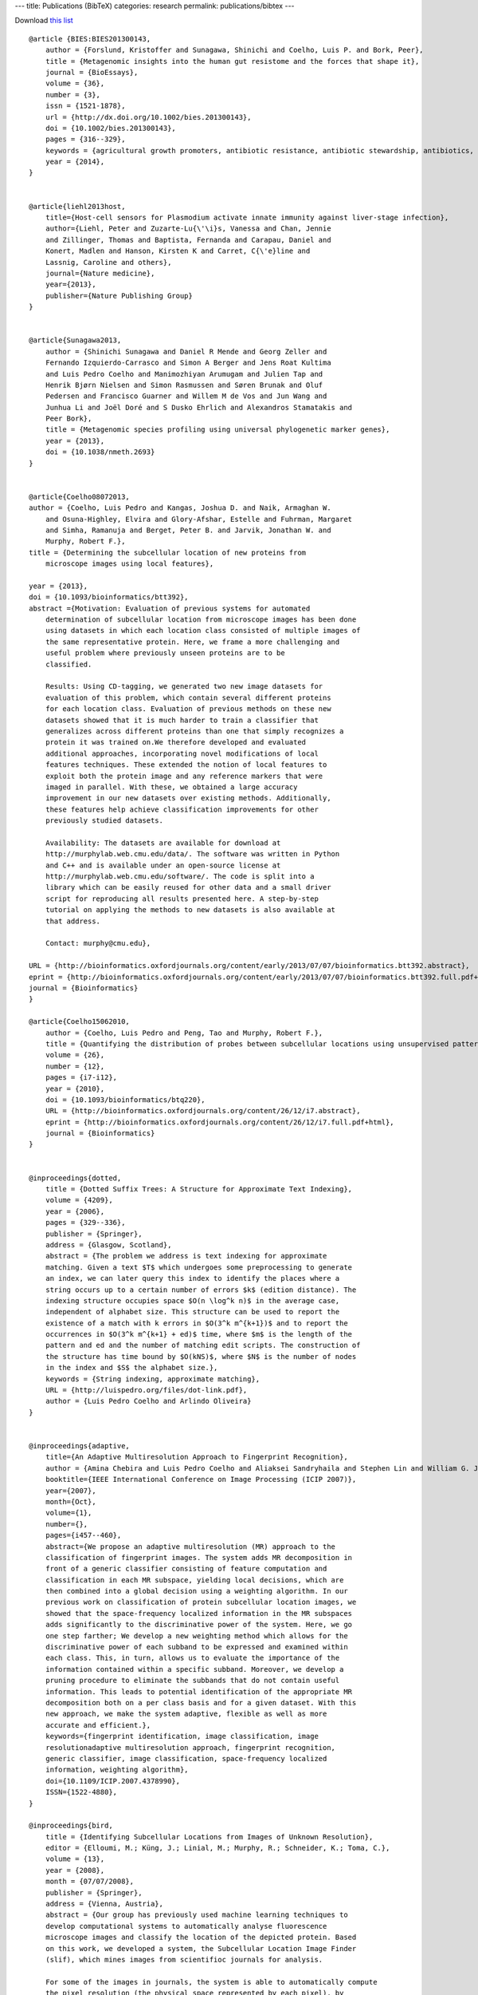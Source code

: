 ---
title: Publications (BibTeX)
categories: research
permalink: publications/bibtex
---

Download `this list </files/papers/luispedro.bib>`__

::

    @article {BIES:BIES201300143,
        author = {Forslund, Kristoffer and Sunagawa, Shinichi and Coelho, Luis P. and Bork, Peer},
        title = {Metagenomic insights into the human gut resistome and the forces that shape it},
        journal = {BioEssays},
        volume = {36},
        number = {3},
        issn = {1521-1878},
        url = {http://dx.doi.org/10.1002/bies.201300143},
        doi = {10.1002/bies.201300143},
        pages = {316--329},
        keywords = {agricultural growth promoters, antibiotic resistance, antibiotic stewardship, antibiotics, gut microbiome, metagenomics, resistome},
        year = {2014},
    }


    @article{liehl2013host,
        title={Host-cell sensors for Plasmodium activate innate immunity against liver-stage infection},
        author={Liehl, Peter and Zuzarte-Lu{\'\i}s, Vanessa and Chan, Jennie
        and Zillinger, Thomas and Baptista, Fernanda and Carapau, Daniel and
        Konert, Madlen and Hanson, Kirsten K and Carret, C{\'e}line and
        Lassnig, Caroline and others},
        journal={Nature medicine},
        year={2013},
        publisher={Nature Publishing Group}
    }


    @article{Sunagawa2013,
        author = {Shinichi Sunagawa and Daniel R Mende and Georg Zeller and
        Fernando Izquierdo-Carrasco and Simon A Berger and Jens Roat Kultima
        and Luis Pedro Coelho and Manimozhiyan Arumugam and Julien Tap and
        Henrik Bjørn Nielsen and Simon Rasmussen and Søren Brunak and Oluf
        Pedersen and Francisco Guarner and Willem M de Vos and Jun Wang and
        Junhua Li and Joël Doré and S Dusko Ehrlich and Alexandros Stamatakis and
        Peer Bork},
        title = {Metagenomic species profiling using universal phylogenetic marker genes},
        year = {2013},
        doi = {10.1038/nmeth.2693}
    }


    @article{Coelho08072013,
    author = {Coelho, Luis Pedro and Kangas, Joshua D. and Naik, Armaghan W.
        and Osuna-Highley, Elvira and Glory-Afshar, Estelle and Fuhrman, Margaret
        and Simha, Ramanuja and Berget, Peter B. and Jarvik, Jonathan W. and
        Murphy, Robert F.},
    title = {Determining the subcellular location of new proteins from
        microscope images using local features},

    year = {2013},
    doi = {10.1093/bioinformatics/btt392},
    abstract ={Motivation: Evaluation of previous systems for automated
        determination of subcellular location from microscope images has been done
        using datasets in which each location class consisted of multiple images of
        the same representative protein. Here, we frame a more challenging and
        useful problem where previously unseen proteins are to be
        classified.

        Results: Using CD-tagging, we generated two new image datasets for
        evaluation of this problem, which contain several different proteins
        for each location class. Evaluation of previous methods on these new
        datasets showed that it is much harder to train a classifier that
        generalizes across different proteins than one that simply recognizes a
        protein it was trained on.We therefore developed and evaluated
        additional approaches, incorporating novel modifications of local
        features techniques. These extended the notion of local features to
        exploit both the protein image and any reference markers that were
        imaged in parallel. With these, we obtained a large accuracy
        improvement in our new datasets over existing methods. Additionally,
        these features help achieve classification improvements for other
        previously studied datasets.

        Availability: The datasets are available for download at
        http://murphylab.web.cmu.edu/data/. The software was written in Python
        and C++ and is available under an open-source license at
        http://murphylab.web.cmu.edu/software/. The code is split into a
        library which can be easily reused for other data and a small driver
        script for reproducing all results presented here. A step-by-step
        tutorial on applying the methods to new datasets is also available at
        that address.

        Contact: murphy@cmu.edu},

    URL = {http://bioinformatics.oxfordjournals.org/content/early/2013/07/07/bioinformatics.btt392.abstract},
    eprint = {http://bioinformatics.oxfordjournals.org/content/early/2013/07/07/bioinformatics.btt392.full.pdf+html},
    journal = {Bioinformatics}
    }

    @article{Coelho15062010,
        author = {Coelho, Luis Pedro and Peng, Tao and Murphy, Robert F.}, 
        title = {Quantifying the distribution of probes between subcellular locations using unsupervised pattern unmixing}, 
        volume = {26}, 
        number = {12}, 
        pages = {i7-i12}, 
        year = {2010}, 
        doi = {10.1093/bioinformatics/btq220}, 
        URL = {http://bioinformatics.oxfordjournals.org/content/26/12/i7.abstract}, 
        eprint = {http://bioinformatics.oxfordjournals.org/content/26/12/i7.full.pdf+html}, 
        journal = {Bioinformatics} 
    }


    @inproceedings{dotted,
        title = {Dotted Suffix Trees: A Structure for Approximate Text Indexing},
        volume = {4209},
        year = {2006},
        pages = {329--336},
        publisher = {Springer},
        address = {Glasgow, Scotland},
        abstract = {The problem we address is text indexing for approximate
        matching. Given a text $T$ which undergoes some preprocessing to generate
        an index, we can later query this index to identify the places where a
        string occurs up to a certain number of errors $k$ (edition distance). The
        indexing structure occupies space $O(n \log^k n)$ in the average case,
        independent of alphabet size. This structure can be used to report the
        existence of a match with k errors in $O(3^k m^{k+1})$ and to report the
        occurrences in $O(3^k m^{k+1} + ed)$ time, where $m$ is the length of the
        pattern and ed and the number of matching edit scripts. The construction of
        the structure has time bound by $O(kNS)$, where $N$ is the number of nodes
        in the index and $S$ the alphabet size.},
        keywords = {String indexing, approximate matching},
        URL = {http://luispedro.org/files/dot-link.pdf},
        author = {Luis Pedro Coelho and Arlindo Oliveira}
    }


    @inproceedings{adaptive,
        title={An Adaptive Multiresolution Approach to Fingerprint Recognition},
        author = {Amina Chebira and Luis Pedro Coelho and Aliaksei Sandryhaila and Stephen Lin and William G. Jenkinson and Jeremiah MacSleyne and Christopher Hoffman and Philipp Cuadra and Charles Jackson and Markus P{\"u}schel and Jelena Kovacevic},
        booktitle={IEEE International Conference on Image Processing (ICIP 2007)},
        year={2007},
        month={Oct},
        volume={1},
        number={},
        pages={i457--460},
        abstract={We propose an adaptive multiresolution (MR) approach to the
        classification of fingerprint images. The system adds MR decomposition in
        front of a generic classifier consisting of feature computation and
        classification in each MR subspace, yielding local decisions, which are
        then combined into a global decision using a weighting algorithm. In our
        previous work on classification of protein subcellular location images, we
        showed that the space-frequency localized information in the MR subspaces
        adds significantly to the discriminative power of the system. Here, we go
        one step farther; We develop a new weighting method which allows for the
        discriminative power of each subband to be expressed and examined within
        each class. This, in turn, allows us to evaluate the importance of the
        information contained within a specific subband. Moreover, we develop a
        pruning procedure to eliminate the subbands that do not contain useful
        information. This leads to potential identification of the appropriate MR
        decomposition both on a per class basis and for a given dataset. With this
        new approach, we make the system adaptive, flexible as well as more
        accurate and efficient.},
        keywords={fingerprint identification, image classification, image
        resolutionadaptive multiresolution approach, fingerprint recognition,
        generic classifier, image classification, space-frequency localized
        information, weighting algorithm},
        doi={10.1109/ICIP.2007.4378990},
        ISSN={1522-4880},
    }

    @inproceedings{bird,
        title = {Identifying Subcellular Locations from Images of Unknown Resolution},
        editor = {Elloumi, M.; Küng, J.; Linial, M.; Murphy, R.; Schneider, K.; Toma, C.},
        volume = {13},
        year = {2008},
        month = {07/07/2008},
        publisher = {Springer},
        address = {Vienna, Austria},
        abstract = {Our group has previously used machine learning techniques to
        develop computational systems to automatically analyse fluorescence
        microscope images and classify the location of the depicted protein. Based
        on this work, we developed a system, the Subcellular Location Image Finder
        (slif), which mines images from scientifioc journals for analysis.

        For some of the images in journals, the system is able to automatically compute
        the pixel resolution (the physical space represented by each pixel), by
        identifying a scale bar and processing the caption text. However, scale bars
        are not always included. For those images, the pixel resolution is unknown.
        Blindly feeding these images into the classification pipeline results in
        unacceptably low accuracy. We first describe methods that minimise the impact
        of this problem by training resolution-insensitive classifiers.

        We show that these techniques are of limited use as classifiers can only be
        made insensitive to resolutions which are similar to each other. We then
        approach the problem in a different way by trying to estimate the resolution
        automatically and processing the image based on this prediction. Testing on
        digitally down-sampled images shows that the combination of these two
        approaches gives classification results which are essentially as good as if the
        resolution had been known.},
        keywords = {image processing; bioimaging},
        ISBN = {978-3-540-70598-7},
        author = {Luis Pedro Coelho and Robert F. Murphy}
    }

    @inproceedings{lpc:unmixing:cil2009,
        title = {Unsupervised Unmixing of Subcellular Location Patterns},
        author = {Luis Pedro Coelho and Robert F. Murphy},
        publisher = {Online Proceedings},
        address = {Montreal, Canada},
        year = {2009},
        month = {May},
        booktitle = {Proceedings of ICML-UAI-COLT 2009 Workshop on Automated Interpretation and Modeling of Cell Images (Cell Image Learning)},
        abstract = {With the advent of high-throughput microscopes, researchers can
        routinely image hundreds of different proteins per day, generating
        thousands of images. To be able to organize these images and extract
        meaningful information, we need automatic methods. The state-of-the-art in
        automated subcellular localization is classification in the space of image
        features. This approach is not suited, however, for handling mixture
        patterns (the pattern of a protein present in more than one location).

        We have previously described methods for determining the fraction of
        fluorescence in various subcellular locations when the basic locations in
        which a protein can be present are given a priori. However, knowing all
        fundamental patterns a priori may be problematic. The alternative is
        unsupervised unmixing: given a set of images from different proteins,
        identify the basic patterns that best explain all the observed images as
        either examples of such basic patterns or combinations thereof. 

        We extend our previous work to handle this problem. Using a validation
        dataset, we show that this method can recover the underlying mixed
        patterns. It identifies meaningful basis patterns and mixture coefficients
        that correlate well with the probe concentrations that generated the
        dataset (the probe concentrations were kept hidden from the algorithm).},

        url = {http://luispedro.org/papers/2009/lpc-unmixing-cil09.pdf},
    }

    @inproceedings{lpc:slif:biolink2009,
        author = {Amr Ahmed and Andrew Arnold and Luis Pedro Coelho and Joshua Kangas and Abdul-Saboor Sheikk and Eric P. Xing and William W. Cohen and Robert F. Murphy},
        title = {Structured Literature Image Finder},
        booktitle = {Proceedings of the Ninth Annual Meeting of the ISMB BioLINK Special Interest Group},
        pages = {209--212},
        year = {2009},
        month = {July},
        url = {http://luispedro.org/papers/2009/lpc-slif-biolink09.pdf},
    }

    @inproceedings{lpc:nuclear:isbi2009,
        author = {Luis Pedro Coelho and Aabid Shariff and Robert F. Murphy},
        title = {Nuclear segmentation in microscope cell images: A hand-segmented dataset and comparison of algorithms},
        booktitle = {Proceedings of the 2009 {IEEE} International Symposium on Biomedical Imaging},
        year = {2009},
        month = {June},
        pages = {518--521},
        url = {http://luispedro.org/papers/2009/lpc-nuclear-isbi09.pdf},
        abstract={Image segmentation is an essential step in many image analysis
        pipelines and many algorithms have been proposed to solve this problem.
        However, they are often evaluated subjectively or based on a small number
        of examples. To fill this gap, we hand-segmented a set of 97 fluorescence
        microscopy images (a total of 4009 cells) and objectively evaluated some
        previously proposed segmentation algorithms. We focus on algorithms
        appropriate for high-throughput settings, where only minimal user
        intervention is feasible. The hand-labeled dataset (and all software used
        to compare methods) is publicly available to enable others to use it as a
        benchmark for newly proposed algorithms.},
        keywords={biomedical optical imaging, cellular biophysics, image segmentation, medical image processing, optical microscopycells, fluorescence microscopy, hand-labeled dataset, high-throughput settings, image analysis pipelines, image segmentation, microscope}, 
        doi={10.1109/ISBI.2009.5193098}, 
        issn={1945-7928},
    }

    @inproceedings{lpc:cell-cycle:embc2009,
        author = {Buck, Taraz and Rao, Arvind and Coelho, Luis Pedro and Fuhrman, Margaret and Jarvik, Jonathan W. and Berget, Peter B. and Murphy, Robert F.},
        title = {Cell Cycle Dependence of Protein Subcellular Location Inferred from Static, Asynchronous Images},
        year = {2009},
        month = {September},
        booktitle={Engineering in Medicine and Biology Society, 2009. EMBC 2009. Annual International Conference of the IEEE}, 
        volume={}, 
        number={}, 
        pages={1016-1019}, 
        abstract={Protein subcellular location is one of the most important
        determinants of protein function during cellular processes. Changes in
        protein behavior during the cell cycle are expected to be involved in
        cellular reprogramming during disease and development, and there is
        therefore a critical need to understand cell-cycle dependent variation in
        protein localization which may be related to aberrant pathway activity.
        With this goal, it would be useful to have an automated method that can be
        applied on a proteomic scale to identify candidate proteins showing
        cell-cycle dependent variation of location. Fluorescence microscopy, and
        especially automated, high-throughput microscopy, can provide images for
        tens of thousands of fluorescently-tagged proteins for this purpose.
        Previous work on analysis of cell cycle variation has traditionally relied
        on obtaining time-series images over an entire cell cycle; these methods
        are not applicable to the single time point images that are much easier to
        obtain on a large scale. Hence a method that can infer cell
        cycle-dependence of proteins from asynchronous, static cell images would be
        preferable. In this work, we demonstrate such a method that can associate
        protein pattern variation in static images with cell cycle progression. We
        additionally show that a one-dimensional parameterization of cell cycle
        progression and protein feature pattern is sufficient to infer association
        between localization and cell cycle.},
        doi={10.1109/IEMBS.2009.5332888}, 
        ISSN={1557-170X},
    }

        
